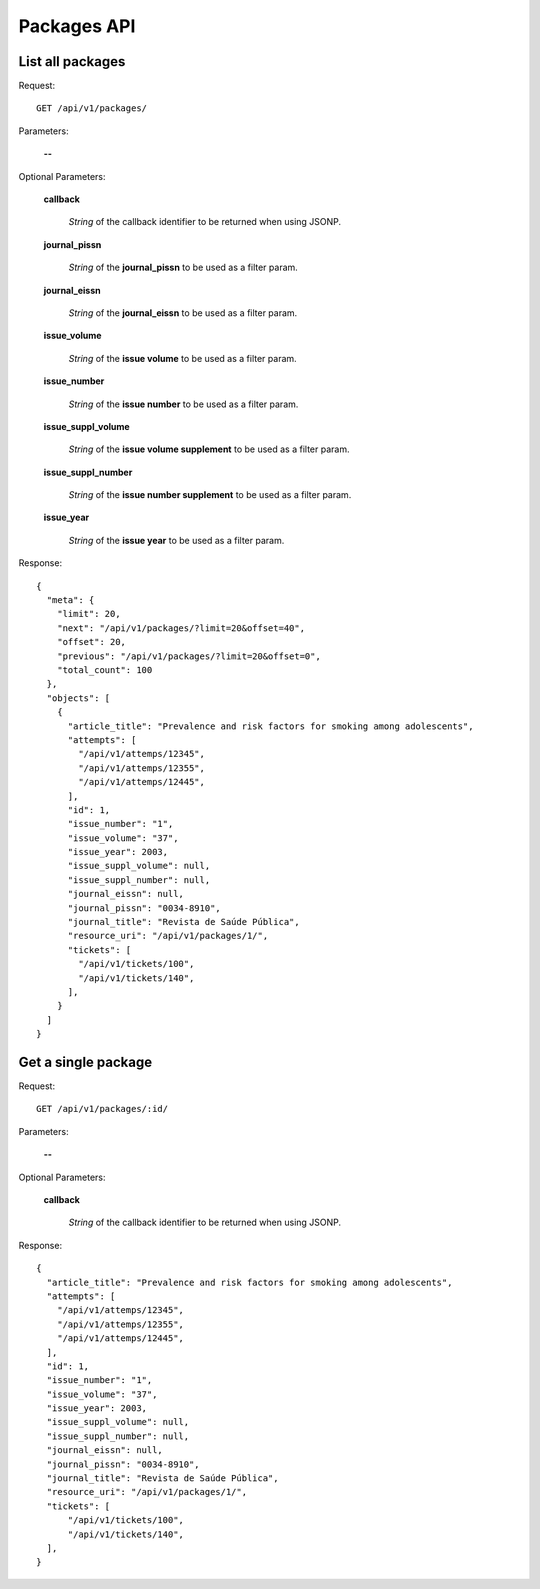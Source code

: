 Packages API
============

List all packages
-----------------

Request::

  GET /api/v1/packages/

Parameters:

  **--**

Optional Parameters:

  **callback**

    *String* of the callback identifier to be returned when using JSONP.

  **journal_pissn**

    *String* of the **journal_pissn** to be used as a filter param.

  **journal_eissn**

    *String* of the **journal_eissn** to be used as a filter param.

  **issue_volume**

    *String* of the **issue volume** to be used as a filter param.

  **issue_number**

    *String* of the **issue number** to be used as a filter param.

  **issue_suppl_volume**

    *String* of the **issue volume supplement** to be used as a filter param.

  **issue_suppl_number**

    *String* of the **issue number supplement** to be used as a filter param.

  **issue_year**

     *String* of the **issue year**  to be used as a filter param.
     

Response::

  {
    "meta": {
      "limit": 20,
      "next": "/api/v1/packages/?limit=20&offset=40",
      "offset": 20,
      "previous": "/api/v1/packages/?limit=20&offset=0",
      "total_count": 100
    },
    "objects": [
      {
        "article_title": "Prevalence and risk factors for smoking among adolescents",
        "attempts": [
          "/api/v1/attemps/12345",
          "/api/v1/attemps/12355",
          "/api/v1/attemps/12445",
        ],
        "id": 1,
        "issue_number": "1",
        "issue_volume": "37",
        "issue_year": 2003,
        "issue_suppl_volume": null,
        "issue_suppl_number": null,
        "journal_eissn": null,
        "journal_pissn": "0034-8910",
        "journal_title": "Revista de Saúde Pública",
        "resource_uri": "/api/v1/packages/1/",
        "tickets": [
          "/api/v1/tickets/100",
          "/api/v1/tickets/140",
        ],
      }
    ]
  }


Get a single package
--------------------

Request::

  GET /api/v1/packages/:id/

Parameters:

  **--**

Optional Parameters:

  **callback**

    *String* of the callback identifier to be returned when using JSONP.


Response::

  {
    "article_title": "Prevalence and risk factors for smoking among adolescents",
    "attempts": [
      "/api/v1/attemps/12345",
      "/api/v1/attemps/12355",
      "/api/v1/attemps/12445",
    ],
    "id": 1,
    "issue_number": "1",
    "issue_volume": "37",
    "issue_year": 2003,
    "issue_suppl_volume": null,
    "issue_suppl_number": null,
    "journal_eissn": null,
    "journal_pissn": "0034-8910",
    "journal_title": "Revista de Saúde Pública",
    "resource_uri": "/api/v1/packages/1/",
    "tickets": [
        "/api/v1/tickets/100",
        "/api/v1/tickets/140",
    ],
  }
  